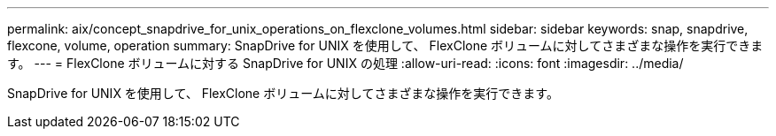 ---
permalink: aix/concept_snapdrive_for_unix_operations_on_flexclone_volumes.html 
sidebar: sidebar 
keywords: snap, snapdrive, flexcone, volume, operation 
summary: SnapDrive for UNIX を使用して、 FlexClone ボリュームに対してさまざまな操作を実行できます。 
---
= FlexClone ボリュームに対する SnapDrive for UNIX の処理
:allow-uri-read: 
:icons: font
:imagesdir: ../media/


[role="lead"]
SnapDrive for UNIX を使用して、 FlexClone ボリュームに対してさまざまな操作を実行できます。
